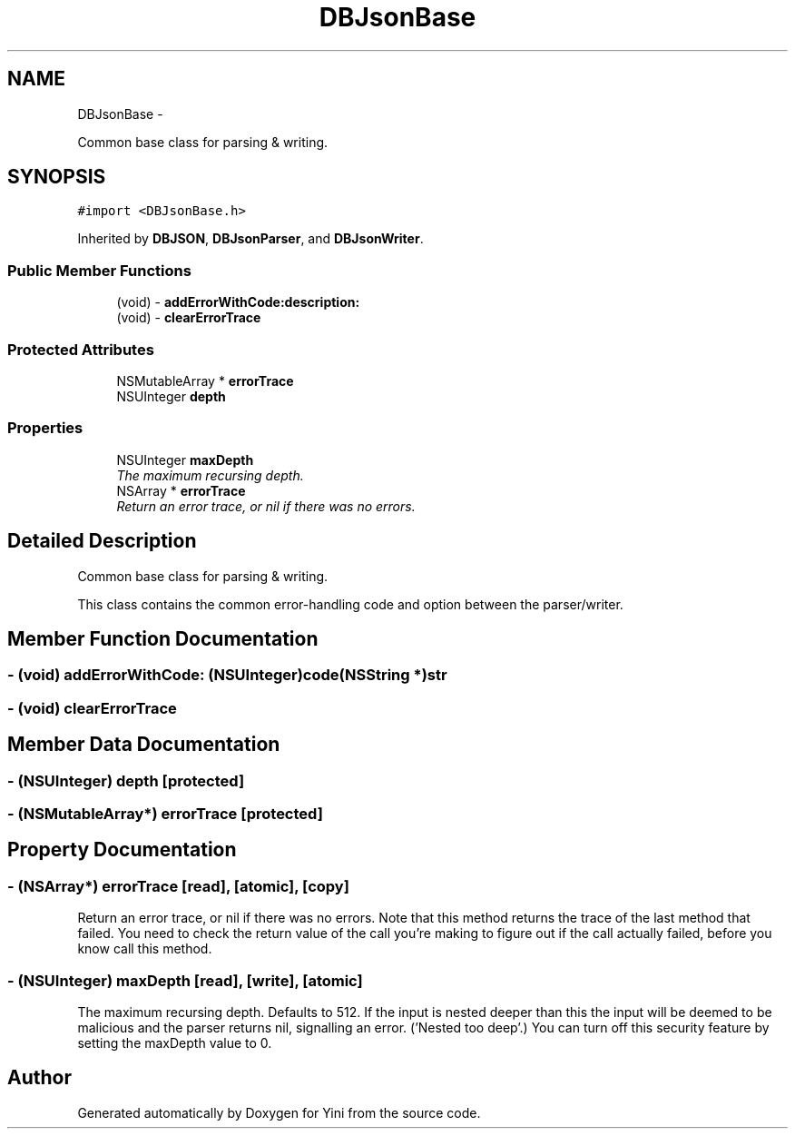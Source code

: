 .TH "DBJsonBase" 3 "Thu Aug 9 2012" "Version 1.0" "Yini" \" -*- nroff -*-
.ad l
.nh
.SH NAME
DBJsonBase \- 
.PP
Common base class for parsing & writing\&.  

.SH SYNOPSIS
.br
.PP
.PP
\fC#import <DBJsonBase\&.h>\fP
.PP
Inherited by \fBDBJSON\fP, \fBDBJsonParser\fP, and \fBDBJsonWriter\fP\&.
.SS "Public Member Functions"

.in +1c
.ti -1c
.RI "(void) - \fBaddErrorWithCode:description:\fP"
.br
.ti -1c
.RI "(void) - \fBclearErrorTrace\fP"
.br
.in -1c
.SS "Protected Attributes"

.in +1c
.ti -1c
.RI "NSMutableArray * \fBerrorTrace\fP"
.br
.ti -1c
.RI "NSUInteger \fBdepth\fP"
.br
.in -1c
.SS "Properties"

.in +1c
.ti -1c
.RI "NSUInteger \fBmaxDepth\fP"
.br
.RI "\fIThe maximum recursing depth\&. \fP"
.ti -1c
.RI "NSArray * \fBerrorTrace\fP"
.br
.RI "\fIReturn an error trace, or nil if there was no errors\&. \fP"
.in -1c
.SH "Detailed Description"
.PP 
Common base class for parsing & writing\&. 

This class contains the common error-handling code and option between the parser/writer\&. 
.SH "Member Function Documentation"
.PP 
.SS "- (void) addErrorWithCode: (NSUInteger)code(NSString *)str"

.SS "- (void) clearErrorTrace "

.SH "Member Data Documentation"
.PP 
.SS "- (NSUInteger) depth\fC [protected]\fP"

.SS "- (NSMutableArray*) errorTrace\fC [protected]\fP"

.SH "Property Documentation"
.PP 
.SS "- (NSArray*) errorTrace\fC [read]\fP, \fC [atomic]\fP, \fC [copy]\fP"

.PP
Return an error trace, or nil if there was no errors\&. Note that this method returns the trace of the last method that failed\&. You need to check the return value of the call you're making to figure out if the call actually failed, before you know call this method\&. 
.SS "- (NSUInteger) maxDepth\fC [read]\fP, \fC [write]\fP, \fC [atomic]\fP"

.PP
The maximum recursing depth\&. Defaults to 512\&. If the input is nested deeper than this the input will be deemed to be malicious and the parser returns nil, signalling an error\&. ('Nested too deep'\&.) You can turn off this security feature by setting the maxDepth value to 0\&. 

.SH "Author"
.PP 
Generated automatically by Doxygen for Yini from the source code\&.
